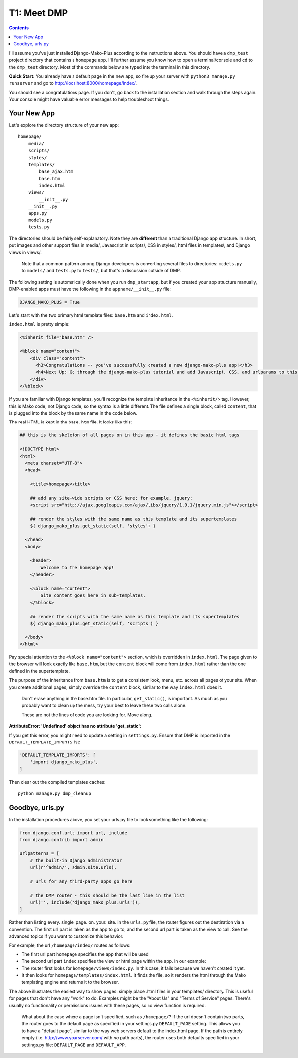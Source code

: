 T1: Meet DMP
==========================

.. contents::
    :depth: 2

I'll assume you've just installed Django-Mako-Plus according to the instructions above. You should have a ``dmp_test`` project directory that contains a ``homepage`` app. I'll further assume you know how to open a terminal/console and ``cd`` to the ``dmp_test`` directory. Most of the commands below are typed into the terminal in this directory.

**Quick Start:** You already have a default page in the new app, so fire up your server with ``python3 manage.py runserver`` and go to http://localhost:8000/homepage/index/.

You should see a congratulations page. If you don't, go back to the installation section and walk through the steps again. Your console might have valuable error messages to help troubleshoot things.

Your New App
----------------------

Let's explore the directory structure of your new app:

::

    homepage/
        media/
        scripts/
        styles/
        templates/
            base_ajax.htm
            base.htm
            index.html
        views/
            __init__.py
        __init__.py
        apps.py
        models.py
        tests.py
        
The directories should be fairly self-explanatory. Note they are **different** than a traditional Django app structure.  In short, put images and other support files in media/, Javascript in scripts/, CSS in styles/, html files in templates/, and Django views in views/.

    Note that a common pattern among Django developers is converting several files to directories: ``models.py`` to ``models/`` and ``tests.py`` to ``tests/``, but that's a discussion outside of DMP.

The following setting is automatically done when you run ``dmp_startapp``, but if you created your app structure manually, DMP-enabled apps must have the following in the ``appname/__init__.py`` file:

.. code:: python

    DJANGO_MAKO_PLUS = True

Let's start with the two primary html template files: ``base.htm`` and ``index.html``.

``index.html`` is pretty simple:

.. code:: html

    <%inherit file="base.htm" />

    <%block name="content">
        <div class="content">
          <h3>Congratulations -- you've successfully created a new django-mako-plus app!</h3>
          <h4>Next Up: Go through the django-mako-plus tutorial and add Javascript, CSS, and urlparams to this page.</h4>
        </div>
    </%block>

If you are familiar with Django templates, you'll recognize the template inheritance in the ``<%inherit/>`` tag. However, this is Mako code, not Django code, so the syntax is a little different. The file defines a single block, called ``content``, that is plugged into the block by the same name in the code below.

The real HTML is kept in the ``base.htm`` file. It looks like this:

.. code:: html

    ## this is the skeleton of all pages on in this app - it defines the basic html tags

    <!DOCTYPE html>
    <html>
      <meta charset="UTF-8">
      <head>

        <title>homepage</title>

        ## add any site-wide scripts or CSS here; for example, jquery:
        <script src="http://ajax.googleapis.com/ajax/libs/jquery/1.9.1/jquery.min.js"></script>

        ## render the styles with the same name as this template and its supertemplates
        ${ django_mako_plus.get_static(self, 'styles') }

      </head>
      <body>

        <header>
            Welcome to the homepage app!
        </header>

        <%block name="content">
            Site content goes here in sub-templates.
        </%block>

        ## render the scripts with the same name as this template and its supertemplates
        ${ django_mako_plus.get_static(self, 'scripts') }

      </body>
    </html>

Pay special attention to the ``<%block name="content">`` section, which is overridden in ``index.html``. The page given to the browser will look exactly like ``base.htm``, but the ``content`` block will come from ``index.html`` rather than the one defined in the supertemplate.

The purpose of the inheritance from ``base.htm`` is to get a consistent look, menu, etc. across all pages of your site. When you create additional pages, simply override the ``content`` block, similar to the way ``index.html`` does it.

    Don't erase anything in the base.htm file. In particular, ``get_static()``,
    is important. As much as you probably want to clean up the mess, try 
    your best to leave these two calls alone. 
    
    These are not the lines of code you are looking for. Move along.

**AttributeError: 'Undefined' object has no attribute 'get\_static':**

If you get this error, you might need to update a setting in ``settings.py``. Ensure that DMP is imported in the ``DEFAULT_TEMPLATE_IMPORTS`` list:

.. code:: python

    'DEFAULT_TEMPLATE_IMPORTS': [
        'import django_mako_plus',
    ]

Then clear out the compiled templates caches:

::

    python manage.py dmp_cleanup

Goodbye, urls.py
-----------------------

In the installation procedures above, you set your urls.py file to look something like the following:

.. code:: python

    from django.conf.urls import url, include
    from django.contrib import admin

    urlpatterns = [
        # the built-in Django administrator
        url(r'^admin/', admin.site.urls),

        # urls for any third-party apps go here

        # the DMP router - this should be the last line in the list
        url('', include('django_mako_plus.urls')),
    ]

Rather than listing every. single. page. on. your. site. in the ``urls.py`` file, the router figures out the destination via a convention. The first url part is taken as the app to go to, and the second url part is taken as the view to call. See the advanced topics if you want to customize this behavior.

For example, the url ``/homepage/index/`` routes as follows:

-  The first url part ``homepage`` specifies the app that will be used.
-  The second url part ``index`` specifies the view or html page within the app. In our example:
-  The router first looks for ``homepage/views/index.py``. In this case, it fails because we haven't created it yet.
-  It then looks for ``homepage/templates/index.html``. It finds the file, so it renders the html through the Mako templating engine and returns it to the browser.

The above illustrates the easiest way to show pages: simply place .html files in your templates/ directory. This is useful for pages that don't have any "work" to do. Examples might be the "About Us" and "Terms of Service" pages. There's usually no functionality or permissions issues with these pages, so no view function is required.

    What about the case where a page isn't specified, such as
    ``/homepage/``? If the url doesn't contain two parts, the router
    goes to the default page as specified in your settings.py
    ``DEFAULT_PAGE`` setting. This allows you to have a "default page",
    similar to the way web servers default to the index.html page. If
    the path is entirely empty (i.e. http://www.yourserver.com/ with
    *no* path parts), the router uses both defaults specified in your
    settings.py file: ``DEFAULT_PAGE`` and ``DEFAULT_APP``.
